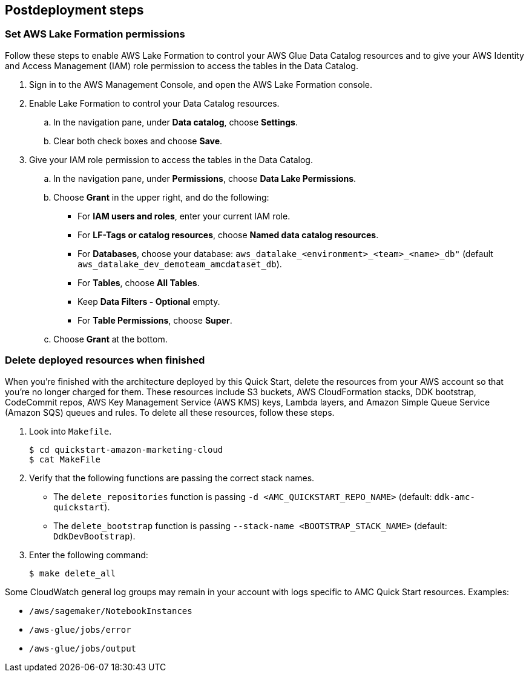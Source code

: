 == Postdeployment steps

=== Set AWS Lake Formation permissions

Follow these steps to enable AWS Lake Formation to control your AWS Glue Data Catalog resources and to give your AWS Identity and Access Management (IAM) role permission to access the tables in the Data Catalog.

. Sign in to the AWS Management Console, and open the AWS Lake Formation console.

. Enable Lake Formation to control your Data Catalog resources.
.. In the navigation pane, under *Data catalog*, choose *Settings*.
.. Clear both check boxes and choose *Save*.

. Give your IAM role permission to access the tables in the Data Catalog.
.. In the navigation pane, under *Permissions*, choose *Data Lake Permissions*.
.. Choose *Grant* in the upper right, and do the following:
* For *IAM users and roles*, enter your current IAM role.
* For *LF-Tags or catalog resources*, choose *Named data catalog resources*.
* For *Databases*, choose your database: `aws_datalake_<environment>_<team>_<name>_db"` (default `aws_datalake_dev_demoteam_amcdataset_db`).
* For *Tables*, choose *All Tables*.
* Keep *Data Filters - Optional* empty.
* For *Table Permissions*, choose *Super*.
.. Choose *Grant* at the bottom.

=== Delete deployed resources when finished

When you're finished with the architecture deployed by this Quick Start, delete the resources from your AWS account so that you're no longer charged for them. These resources include S3 buckets, AWS CloudFormation stacks, DDK bootstrap, CodeCommit repos, AWS Key Management Service (AWS KMS) keys, Lambda layers, and Amazon Simple Queue Service (Amazon SQS) queues and rules. To delete all these resources, follow these steps.

. Look into `Makefile`.
+
```
$ cd quickstart-amazon-marketing-cloud
$ cat MakeFile
```

. Verify that the following functions are passing the correct stack names.

* The `delete_repositories` function is passing `-d <AMC_QUICKSTART_REPO_NAME>` (default: `ddk-amc-quickstart`).
+
* The `delete_bootstrap` function is passing `--stack-name <BOOTSTRAP_STACK_NAME>` (default: `DdkDevBootstrap`).

. Enter the following command:
+
```
$ make delete_all
```

Some CloudWatch general log groups may remain in your account with logs specific to AMC Quick Start resources. Examples:

* `/aws/sagemaker/NotebookInstances`
* `/aws-glue/jobs/error`
* `/aws-glue/jobs/output`

